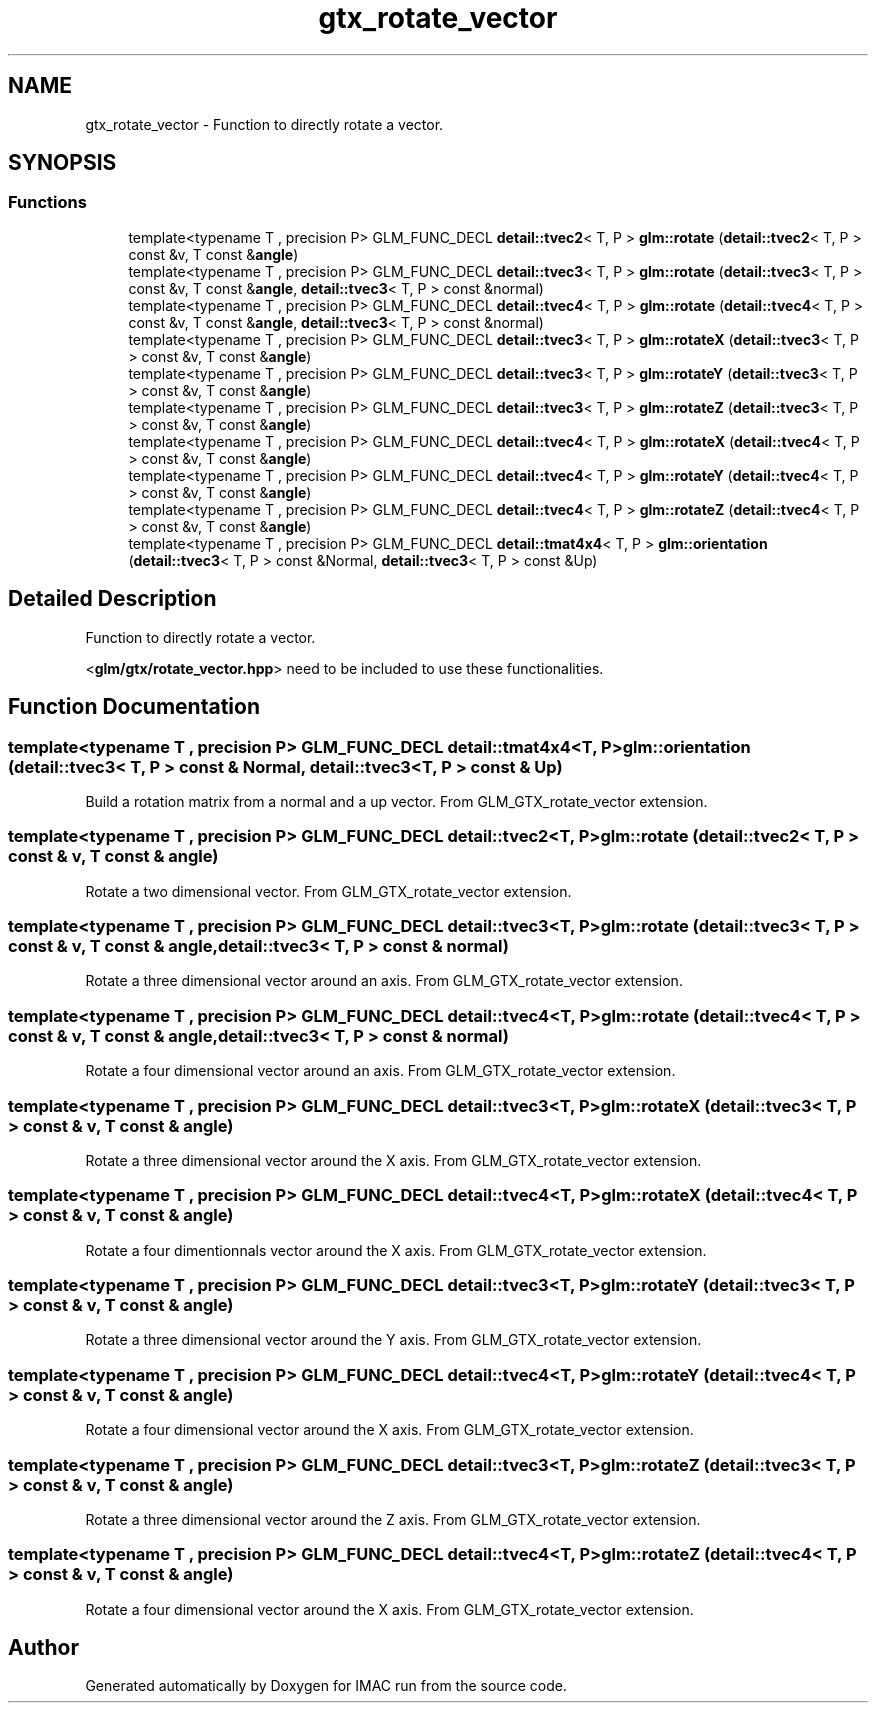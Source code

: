 .TH "gtx_rotate_vector" 3 "Tue Dec 18 2018" "IMAC run" \" -*- nroff -*-
.ad l
.nh
.SH NAME
gtx_rotate_vector \- Function to directly rotate a vector\&.  

.SH SYNOPSIS
.br
.PP
.SS "Functions"

.in +1c
.ti -1c
.RI "template<typename T , precision P> GLM_FUNC_DECL \fBdetail::tvec2\fP< T, P > \fBglm::rotate\fP (\fBdetail::tvec2\fP< T, P > const &v, T const &\fBangle\fP)"
.br
.ti -1c
.RI "template<typename T , precision P> GLM_FUNC_DECL \fBdetail::tvec3\fP< T, P > \fBglm::rotate\fP (\fBdetail::tvec3\fP< T, P > const &v, T const &\fBangle\fP, \fBdetail::tvec3\fP< T, P > const &normal)"
.br
.ti -1c
.RI "template<typename T , precision P> GLM_FUNC_DECL \fBdetail::tvec4\fP< T, P > \fBglm::rotate\fP (\fBdetail::tvec4\fP< T, P > const &v, T const &\fBangle\fP, \fBdetail::tvec3\fP< T, P > const &normal)"
.br
.ti -1c
.RI "template<typename T , precision P> GLM_FUNC_DECL \fBdetail::tvec3\fP< T, P > \fBglm::rotateX\fP (\fBdetail::tvec3\fP< T, P > const &v, T const &\fBangle\fP)"
.br
.ti -1c
.RI "template<typename T , precision P> GLM_FUNC_DECL \fBdetail::tvec3\fP< T, P > \fBglm::rotateY\fP (\fBdetail::tvec3\fP< T, P > const &v, T const &\fBangle\fP)"
.br
.ti -1c
.RI "template<typename T , precision P> GLM_FUNC_DECL \fBdetail::tvec3\fP< T, P > \fBglm::rotateZ\fP (\fBdetail::tvec3\fP< T, P > const &v, T const &\fBangle\fP)"
.br
.ti -1c
.RI "template<typename T , precision P> GLM_FUNC_DECL \fBdetail::tvec4\fP< T, P > \fBglm::rotateX\fP (\fBdetail::tvec4\fP< T, P > const &v, T const &\fBangle\fP)"
.br
.ti -1c
.RI "template<typename T , precision P> GLM_FUNC_DECL \fBdetail::tvec4\fP< T, P > \fBglm::rotateY\fP (\fBdetail::tvec4\fP< T, P > const &v, T const &\fBangle\fP)"
.br
.ti -1c
.RI "template<typename T , precision P> GLM_FUNC_DECL \fBdetail::tvec4\fP< T, P > \fBglm::rotateZ\fP (\fBdetail::tvec4\fP< T, P > const &v, T const &\fBangle\fP)"
.br
.ti -1c
.RI "template<typename T , precision P> GLM_FUNC_DECL \fBdetail::tmat4x4\fP< T, P > \fBglm::orientation\fP (\fBdetail::tvec3\fP< T, P > const &Normal, \fBdetail::tvec3\fP< T, P > const &Up)"
.br
.in -1c
.SH "Detailed Description"
.PP 
Function to directly rotate a vector\&. 

<\fBglm/gtx/rotate_vector\&.hpp\fP> need to be included to use these functionalities\&. 
.SH "Function Documentation"
.PP 
.SS "template<typename T , precision P> GLM_FUNC_DECL \fBdetail::tmat4x4\fP<T, P> glm::orientation (\fBdetail::tvec3\fP< T, P > const & Normal, \fBdetail::tvec3\fP< T, P > const & Up)"
Build a rotation matrix from a normal and a up vector\&. From GLM_GTX_rotate_vector extension\&. 
.SS "template<typename T , precision P> GLM_FUNC_DECL \fBdetail::tvec2\fP<T, P> glm::rotate (\fBdetail::tvec2\fP< T, P > const & v, T const & angle)"
Rotate a two dimensional vector\&. From GLM_GTX_rotate_vector extension\&. 
.SS "template<typename T , precision P> GLM_FUNC_DECL \fBdetail::tvec3\fP<T, P> glm::rotate (\fBdetail::tvec3\fP< T, P > const & v, T const & angle, \fBdetail::tvec3\fP< T, P > const & normal)"
Rotate a three dimensional vector around an axis\&. From GLM_GTX_rotate_vector extension\&. 
.SS "template<typename T , precision P> GLM_FUNC_DECL \fBdetail::tvec4\fP<T, P> glm::rotate (\fBdetail::tvec4\fP< T, P > const & v, T const & angle, \fBdetail::tvec3\fP< T, P > const & normal)"
Rotate a four dimensional vector around an axis\&. From GLM_GTX_rotate_vector extension\&. 
.SS "template<typename T , precision P> GLM_FUNC_DECL \fBdetail::tvec3\fP<T, P> glm::rotateX (\fBdetail::tvec3\fP< T, P > const & v, T const & angle)"
Rotate a three dimensional vector around the X axis\&. From GLM_GTX_rotate_vector extension\&. 
.SS "template<typename T , precision P> GLM_FUNC_DECL \fBdetail::tvec4\fP<T, P> glm::rotateX (\fBdetail::tvec4\fP< T, P > const & v, T const & angle)"
Rotate a four dimentionnals vector around the X axis\&. From GLM_GTX_rotate_vector extension\&. 
.SS "template<typename T , precision P> GLM_FUNC_DECL \fBdetail::tvec3\fP<T, P> glm::rotateY (\fBdetail::tvec3\fP< T, P > const & v, T const & angle)"
Rotate a three dimensional vector around the Y axis\&. From GLM_GTX_rotate_vector extension\&. 
.SS "template<typename T , precision P> GLM_FUNC_DECL \fBdetail::tvec4\fP<T, P> glm::rotateY (\fBdetail::tvec4\fP< T, P > const & v, T const & angle)"
Rotate a four dimensional vector around the X axis\&. From GLM_GTX_rotate_vector extension\&. 
.SS "template<typename T , precision P> GLM_FUNC_DECL \fBdetail::tvec3\fP<T, P> glm::rotateZ (\fBdetail::tvec3\fP< T, P > const & v, T const & angle)"
Rotate a three dimensional vector around the Z axis\&. From GLM_GTX_rotate_vector extension\&. 
.SS "template<typename T , precision P> GLM_FUNC_DECL \fBdetail::tvec4\fP<T, P> glm::rotateZ (\fBdetail::tvec4\fP< T, P > const & v, T const & angle)"
Rotate a four dimensional vector around the X axis\&. From GLM_GTX_rotate_vector extension\&. 
.SH "Author"
.PP 
Generated automatically by Doxygen for IMAC run from the source code\&.
